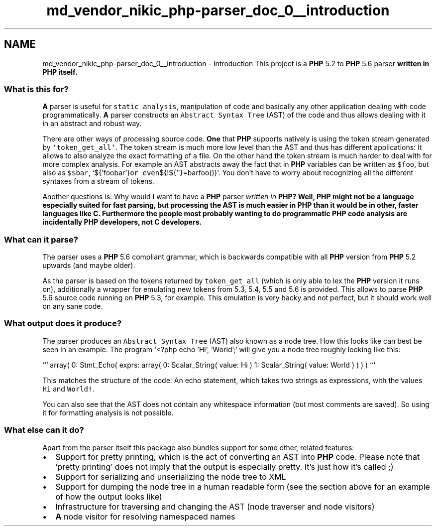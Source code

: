 .TH "md_vendor_nikic_php-parser_doc_0__introduction" 3 "Tue Apr 14 2015" "Version 1.0" "VirtualSCADA" \" -*- nroff -*-
.ad l
.nh
.SH NAME
md_vendor_nikic_php-parser_doc_0__introduction \- Introduction 
This project is a \fBPHP\fP 5\&.2 to \fBPHP\fP 5\&.6 parser \fBwritten in \fBPHP\fP itself\fP\&.
.PP
.SS "What is this for? "
.PP
\fBA\fP parser is useful for \fCstatic analysis\fP, manipulation of code and basically any other application dealing with code programmatically\&. \fBA\fP parser constructs an \fCAbstract Syntax Tree\fP (AST) of the code and thus allows dealing with it in an abstract and robust way\&.
.PP
There are other ways of processing source code\&. \fBOne\fP that \fBPHP\fP supports natively is using the token stream generated by \fC`token_get_all`\fP\&. The token stream is much more low level than the AST and thus has different applications: It allows to also analyze the exact formatting of a file\&. On the other hand the token stream is much harder to deal with for more complex analysis\&. For example an AST abstracts away the fact that in \fBPHP\fP variables can be written as \fC$foo\fP, but also as \fC$$bar\fP, `${'foobar'}\fCor even\fP${!${''}=barfoo()}`\&. You don't have to worry about recognizing all the different syntaxes from a stream of tokens\&.
.PP
Another questions is: Why would I want to have a \fBPHP\fP parser \fIwritten in \fBPHP\fP\fP? Well, \fBPHP\fP might not be a language especially suited for fast parsing, but processing the AST is much easier in \fBPHP\fP than it would be in other, faster languages like C\&. Furthermore the people most probably wanting to do programmatic \fBPHP\fP code analysis are incidentally \fBPHP\fP developers, not C developers\&.
.PP
.SS "What can it parse? "
.PP
The parser uses a \fBPHP\fP 5\&.6 compliant grammar, which is backwards compatible with all \fBPHP\fP version from \fBPHP\fP 5\&.2 upwards (and maybe older)\&.
.PP
As the parser is based on the tokens returned by \fCtoken_get_all\fP (which is only able to lex the \fBPHP\fP version it runs on), additionally a wrapper for emulating new tokens from 5\&.3, 5\&.4, 5\&.5 and 5\&.6 is provided\&. This allows to parse \fBPHP\fP 5\&.6 source code running on \fBPHP\fP 5\&.3, for example\&. This emulation is very hacky and not perfect, but it should work well on any sane code\&.
.PP
.SS "What output does it produce? "
.PP
The parser produces an \fCAbstract Syntax Tree\fP (AST) also known as a node tree\&. How this looks like can best be seen in an example\&. The program `<?php echo 'Hi', 'World';` will give you a node tree roughly looking like this:
.PP
``` array( 0: Stmt_Echo( exprs: array( 0: Scalar_String( value: Hi ) 1: Scalar_String( value: World ) ) ) ) ```
.PP
This matches the structure of the code: An echo statement, which takes two strings as expressions, with the values \fCHi\fP and \fCWorld!\fP\&.
.PP
You can also see that the AST does not contain any whitespace information (but most comments are saved)\&. So using it for formatting analysis is not possible\&.
.PP
.SS "What else can it do? "
.PP
Apart from the parser itself this package also bundles support for some other, related features:
.PP
.IP "\(bu" 2
Support for pretty printing, which is the act of converting an AST into \fBPHP\fP code\&. Please note that 'pretty printing' does not imply that the output is especially pretty\&. It's just how it's called ;)
.IP "\(bu" 2
Support for serializing and unserializing the node tree to XML
.IP "\(bu" 2
Support for dumping the node tree in a human readable form (see the section above for an example of how the output looks like)
.IP "\(bu" 2
Infrastructure for traversing and changing the AST (node traverser and node visitors)
.IP "\(bu" 2
\fBA\fP node visitor for resolving namespaced names 
.PP

